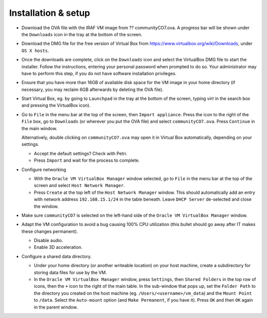 .. _installation:


Installation & setup
********************

.. TODO

* Download the OVA file with the IRAF VM image from ?? communityCO7.ova.
  A progress bar will be shown under the ``Downloads`` icon in the tray at the
  bottom of the screen.

* Download the DMG file for the free version of Virtual Box from
  https://www.virtualbox.org/wiki/Downloads, under ``OS X hosts``.

* Once the downloads are complete, click on the ``Downloads`` icon and select
  the VirtualBox DMG file to start the installer. Follow the instructions,
  entering your personal password when prompted to do so. Your administrator
  may have to perform this step, if you do not have software installation
  privileges.

* Ensure that you have more than 16GB of available disk space for the VM image
  in your home directory (if necessary, you may reclaim 6GB afterwards by
  deleting the OVA file).

* Start Virtual Box, eg. by going to ``Launchpad`` in the tray at the bottom of
  the screen, typing *virt* in the search box and pressing the VirtualBox icon).

* Go to ``File`` in the menu bar at the top of the screen, then ``Import
  appliance``. Press the icon to the right of the ``File`` box, go to
  ``Downloads`` (or wherever you put the OVA file) and select
  ``communityCO7.ova``. Press ``Continue`` in the main window.

  Alternatively, double clicking on ``communityCO7.ova`` may open it in Virtual
  Box automatically, depending on your settings.

  .. TODO

  - Accept the default settings? Check with Petri.

  - Press ``Import`` and wait for the process to complete.

* Configure networking

  - With the ``Oracle VM VirtualBox Manager`` window selected, go to ``File``
    in the menu bar at the top of the screen and select ``Host Network
    Manager``.

  - Press ``Create`` at the top left of the ``Host Network Manager``
    window. This should automatically add an entry with network address
    ``192.168.15.1/24`` in the table beneath. Leave ``DHCP Server`` de-selected
    and close the window.

* Make sure ``communityCO7`` is selected on the left-hand side of the ``Oracle
  VM VirtualBox Manager`` window.

* Adapt the VM configuration to avoid a bug causing 100% CPU utilization
  (this bullet should go away after IT makes these changes permanent).

  - Disable audio.

  - Enable 3D acceleration.

* Configure a shared data directory.

  - Under your home directory (or another writeable location) on your host
    machine, create a subdirectory for storing data files for use by the VM.

  - In the ``Oracle VM VirtualBox Manager`` window, press ``Settings``, then
    ``Shared Folders`` in the top row of icons, then the ``+`` icon to the
    right of the main table. In the sub-window that pops up, set the ``Folder
    Path`` to the directory you created on the host machine
    (eg. ``/Users/<username>/vm_data``) and the ``Mount Point`` to ``/data``.
    Select the ``Auto-mount`` option (and ``Make Permanent``, if you have it).
    Press ``OK`` and then ``OK`` again in the parent window.

    .. Where did the "Make Permanent" option go?  TO DO

